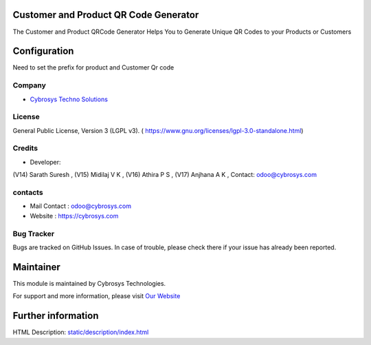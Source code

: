 .. image:: https://img.shields.io/badge/license-LGPL--3-green.svg
    :target: https://www.gnu.org/licenses/lgpl-3.0-standalone.html
    :alt: License: LGPL-3

Customer and Product QR Code Generator
======================================
The Customer and Product QRCode Generator Helps You to Generate Unique
QR Codes to your Products or Customers

Configuration
=============
Need to set the prefix for product and Customer Qr code

Company
-------
* `Cybrosys Techno Solutions <https://cybrosys.com/>`__


License
-------
General Public License, Version 3 (LGPL v3).
( https://www.gnu.org/licenses/lgpl-3.0-standalone.html)


Credits
-------
* Developer:
(V14) Sarath Suresh ,
(V15) Midilaj V K ,
(V16) Athira P S ,
(V17) Anjhana A K ,
Contact: odoo@cybrosys.com

contacts
--------
* Mail Contact : odoo@cybrosys.com
* Website : https://cybrosys.com

Bug Tracker
-----------
Bugs are tracked on GitHub Issues. In case of trouble, please check there if your issue has already been reported.

Maintainer
==========
.. image:: https://cybrosys.com/images/logo.png
   :target: https://cybrosys.com

This module is maintained by Cybrosys Technologies.

For support and more information, please visit `Our Website <https://cybrosys.com/>`__

Further information
===================
HTML Description: `<static/description/index.html>`__
